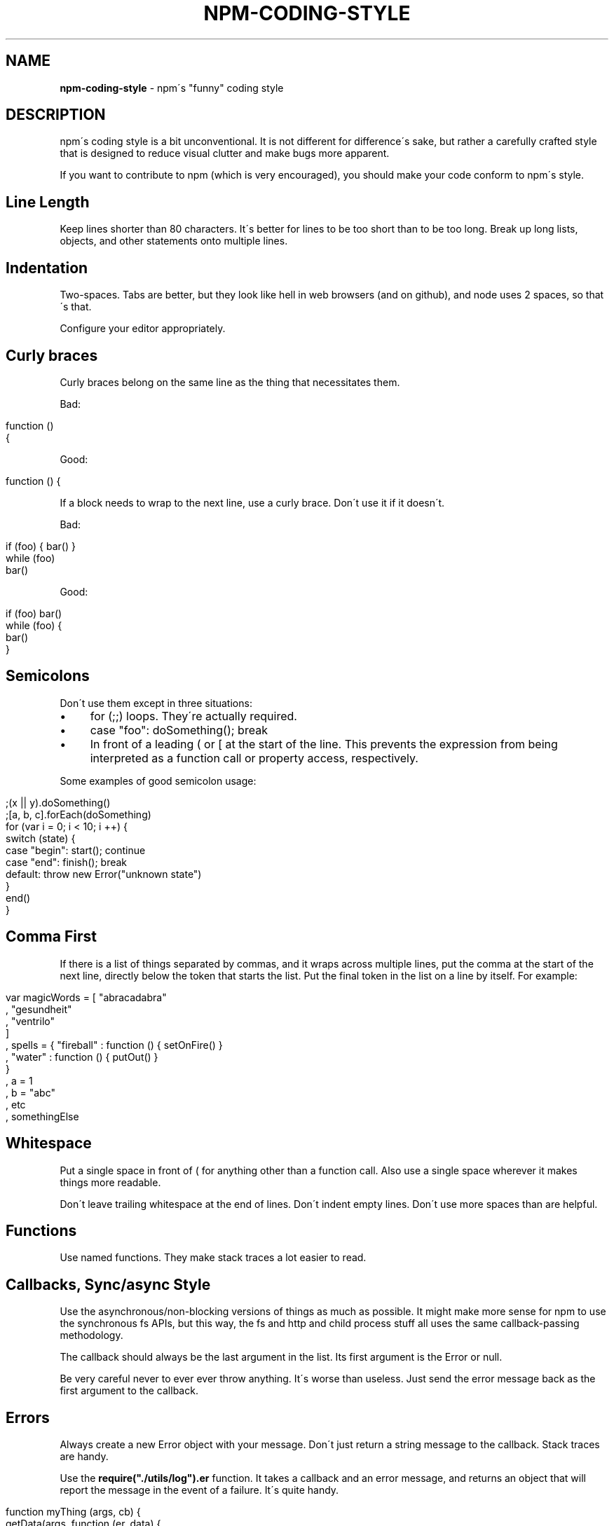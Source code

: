 .\" generated with Ronn/v0.7.3
.\" http://github.com/rtomayko/ronn/tree/0.7.3
.
.TH "NPM\-CODING\-STYLE" "1" "May 2010" "" ""
.
.SH "NAME"
\fBnpm\-coding\-style\fR \- npm\'s "funny" coding style
.
.SH "DESCRIPTION"
npm\'s coding style is a bit unconventional\. It is not different for difference\'s sake, but rather a carefully crafted style that is designed to reduce visual clutter and make bugs more apparent\.
.
.P
If you want to contribute to npm (which is very encouraged), you should make your code conform to npm\'s style\.
.
.SH "Line Length"
Keep lines shorter than 80 characters\. It\'s better for lines to be too short than to be too long\. Break up long lists, objects, and other statements onto multiple lines\.
.
.SH "Indentation"
Two\-spaces\. Tabs are better, but they look like hell in web browsers (and on github), and node uses 2 spaces, so that\'s that\.
.
.P
Configure your editor appropriately\.
.
.SH "Curly braces"
Curly braces belong on the same line as the thing that necessitates them\.
.
.P
Bad:
.
.IP "" 4
.
.nf

function ()
{
.
.fi
.
.IP "" 0
.
.P
Good:
.
.IP "" 4
.
.nf

function () {
.
.fi
.
.IP "" 0
.
.P
If a block needs to wrap to the next line, use a curly brace\. Don\'t use it if it doesn\'t\.
.
.P
Bad:
.
.IP "" 4
.
.nf

if (foo) { bar() }
while (foo)
  bar()
.
.fi
.
.IP "" 0
.
.P
Good:
.
.IP "" 4
.
.nf

if (foo) bar()
while (foo) {
  bar()
}
.
.fi
.
.IP "" 0
.
.SH "Semicolons"
Don\'t use them except in three situations:
.
.IP "\(bu" 4
for (;;) loops\. They\'re actually required\.
.
.IP "\(bu" 4
case "foo": doSomething(); break
.
.IP "\(bu" 4
In front of a leading ( or [ at the start of the line\. This prevents the expression from being interpreted as a function call or property access, respectively\.
.
.IP "" 0
.
.P
Some examples of good semicolon usage:
.
.IP "" 4
.
.nf

;(x || y)\.doSomething()
;[a, b, c]\.forEach(doSomething)
for (var i = 0; i < 10; i ++) {
  switch (state) {
    case "begin": start(); continue
    case "end": finish(); break
    default: throw new Error("unknown state")
  }
  end()
}
.
.fi
.
.IP "" 0
.
.SH "Comma First"
If there is a list of things separated by commas, and it wraps across multiple lines, put the comma at the start of the next line, directly below the token that starts the list\. Put the final token in the list on a line by itself\. For example:
.
.IP "" 4
.
.nf

var magicWords = [ "abracadabra"
                 , "gesundheit"
                 , "ventrilo"
                 ]
  , spells = { "fireball" : function () { setOnFire() }
             , "water" : function () { putOut() }
             }
  , a = 1
  , b = "abc"
  , etc
  , somethingElse
.
.fi
.
.IP "" 0
.
.SH "Whitespace"
Put a single space in front of ( for anything other than a function call\. Also use a single space wherever it makes things more readable\.
.
.P
Don\'t leave trailing whitespace at the end of lines\. Don\'t indent empty lines\. Don\'t use more spaces than are helpful\.
.
.SH "Functions"
Use named functions\. They make stack traces a lot easier to read\.
.
.SH "Callbacks, Sync/async Style"
Use the asynchronous/non\-blocking versions of things as much as possible\. It might make more sense for npm to use the synchronous fs APIs, but this way, the fs and http and child process stuff all uses the same callback\-passing methodology\.
.
.P
The callback should always be the last argument in the list\. Its first argument is the Error or null\.
.
.P
Be very careful never to ever ever throw anything\. It\'s worse than useless\. Just send the error message back as the first argument to the callback\.
.
.SH "Errors"
Always create a new Error object with your message\. Don\'t just return a string message to the callback\. Stack traces are handy\.
.
.P
Use the \fBrequire("\./utils/log")\.er\fR function\. It takes a callback and an error message, and returns an object that will report the message in the event of a failure\. It\'s quite handy\.
.
.IP "" 4
.
.nf

function myThing (args, cb) {
  getData(args, function (er, data) {
    if (er) return log\.er(cb, "Couldn\'t get data")(er)
    doSomethingElse(data, cb)
  })
}
function justHasToWork (cb) {
  doSomething(log\.er(cb, "the doSomething failed\."))
}
.
.fi
.
.IP "" 0
.
.SH "Logging"
Please clean up logs when they are no longer helpful\. In particular, logging the same object over and over again is not helpful\. Logs should report what\'s happening so that it\'s easier to track down where a fault occurs\.
